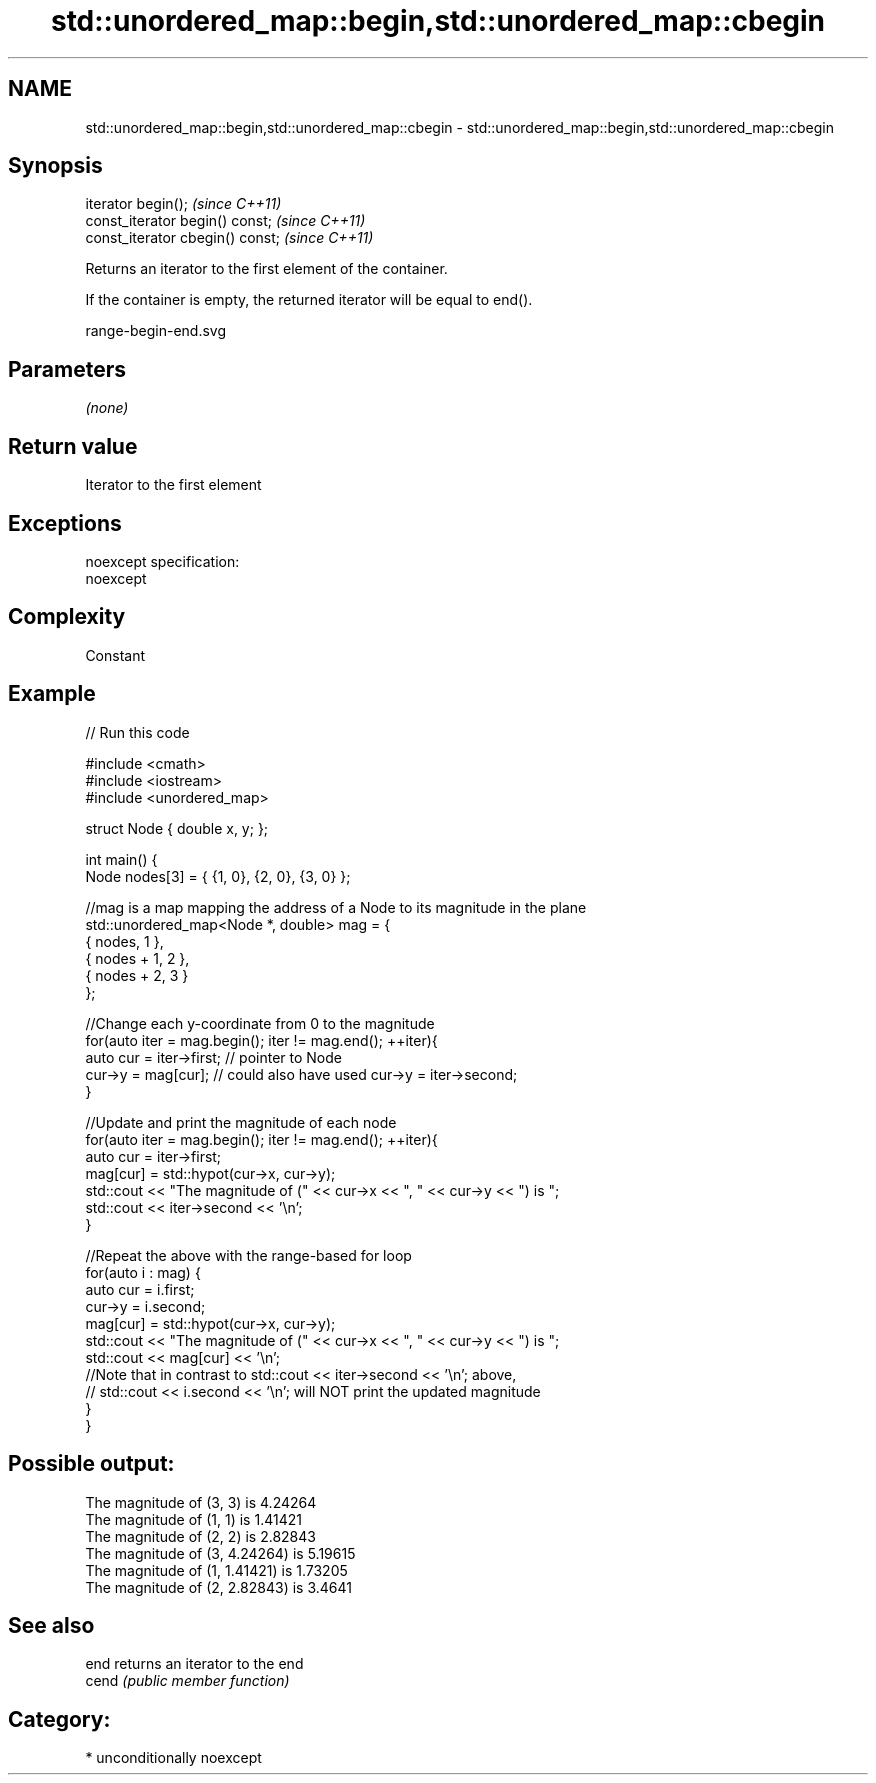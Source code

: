 .TH std::unordered_map::begin,std::unordered_map::cbegin 3 "2017.04.02" "http://cppreference.com" "C++ Standard Libary"
.SH NAME
std::unordered_map::begin,std::unordered_map::cbegin \- std::unordered_map::begin,std::unordered_map::cbegin

.SH Synopsis
   iterator begin();               \fI(since C++11)\fP
   const_iterator begin() const;   \fI(since C++11)\fP
   const_iterator cbegin() const;  \fI(since C++11)\fP

   Returns an iterator to the first element of the container.

   If the container is empty, the returned iterator will be equal to end().

   range-begin-end.svg

.SH Parameters

   \fI(none)\fP

.SH Return value

   Iterator to the first element

.SH Exceptions

   noexcept specification:  
   noexcept
     

.SH Complexity

   Constant

.SH Example

   
// Run this code

 #include <cmath>
 #include <iostream>
 #include <unordered_map>
  
 struct Node { double x, y; };
  
 int main() {
     Node nodes[3] = { {1, 0}, {2, 0}, {3, 0} };
  
     //mag is a map mapping the address of a Node to its magnitude in the plane
     std::unordered_map<Node *, double> mag = {
         { nodes,     1 },
         { nodes + 1, 2 },
         { nodes + 2, 3 }
     };
  
     //Change each y-coordinate from 0 to the magnitude
     for(auto iter = mag.begin(); iter != mag.end(); ++iter){
         auto cur = iter->first; // pointer to Node
         cur->y = mag[cur]; // could also have used  cur->y = iter->second;
     }
  
     //Update and print the magnitude of each node
     for(auto iter = mag.begin(); iter != mag.end(); ++iter){
         auto cur = iter->first;
         mag[cur] = std::hypot(cur->x, cur->y);
         std::cout << "The magnitude of (" << cur->x << ", " << cur->y << ") is ";
         std::cout << iter->second << '\\n';
     }
  
     //Repeat the above with the range-based for loop
     for(auto i : mag) {
         auto cur = i.first;
         cur->y = i.second;
         mag[cur] = std::hypot(cur->x, cur->y);
         std::cout << "The magnitude of (" << cur->x << ", " << cur->y << ") is ";
         std::cout << mag[cur] << '\\n';
         //Note that in contrast to std::cout << iter->second << '\\n'; above,
         // std::cout << i.second << '\\n'; will NOT print the updated magnitude
     }
 }

.SH Possible output:

 The magnitude of (3, 3) is 4.24264
 The magnitude of (1, 1) is 1.41421
 The magnitude of (2, 2) is 2.82843
 The magnitude of (3, 4.24264) is 5.19615
 The magnitude of (1, 1.41421) is 1.73205
 The magnitude of (2, 2.82843) is 3.4641

.SH See also

   end  returns an iterator to the end
   cend \fI(public member function)\fP 

.SH Category:

     * unconditionally noexcept
